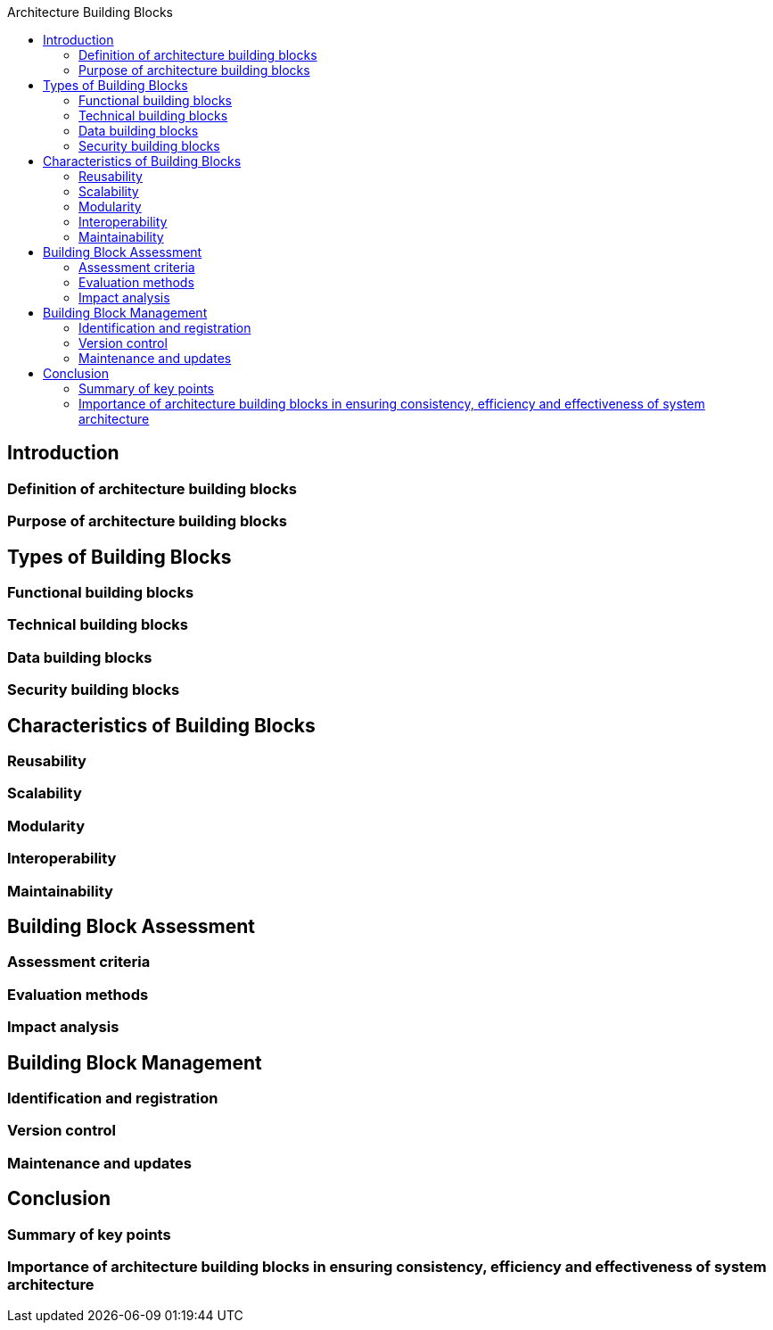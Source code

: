 :toc:
:toc-title: Architecture Building Blocks



== Introduction
===  Definition of architecture building blocks
===  Purpose of architecture building blocks

== Types of Building Blocks
===  Functional building blocks
===  Technical building blocks
===  Data building blocks
===  Security building blocks


==  Characteristics of Building Blocks
===  Reusability
===  Scalability
===  Modularity
===  Interoperability
===  Maintainability

== Building Block Assessment
===  Assessment criteria
===  Evaluation methods
===  Impact analysis

== Building Block Management
===  Identification and registration
===  Version control
===  Maintenance and updates

== Conclusion
===  Summary of key points
===  Importance of architecture building blocks in ensuring consistency, efficiency and effectiveness of system architecture
